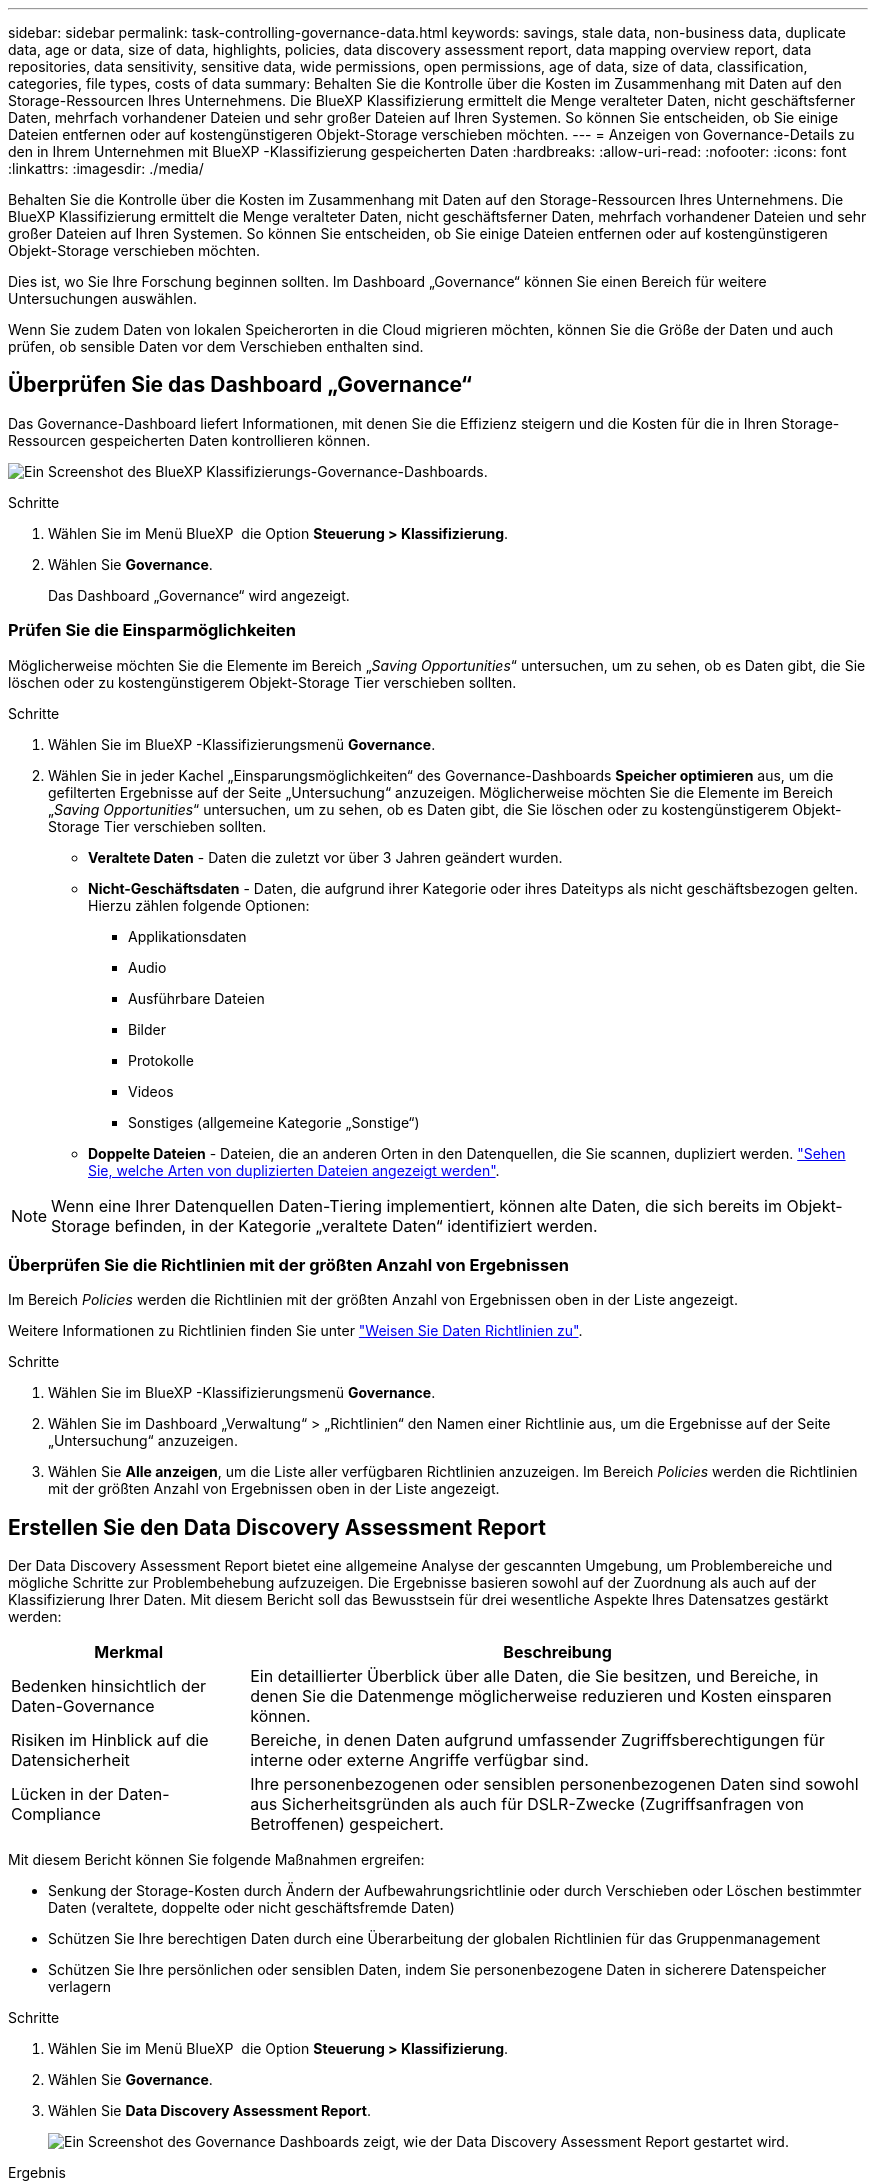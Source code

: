 ---
sidebar: sidebar 
permalink: task-controlling-governance-data.html 
keywords: savings, stale data, non-business data, duplicate data, age or data, size of data, highlights, policies, data discovery assessment report, data mapping overview report, data repositories, data sensitivity, sensitive data, wide permissions, open permissions, age of data, size of data, classification, categories, file types, costs of data 
summary: Behalten Sie die Kontrolle über die Kosten im Zusammenhang mit Daten auf den Storage-Ressourcen Ihres Unternehmens. Die BlueXP Klassifizierung ermittelt die Menge veralteter Daten, nicht geschäftsferner Daten, mehrfach vorhandener Dateien und sehr großer Dateien auf Ihren Systemen. So können Sie entscheiden, ob Sie einige Dateien entfernen oder auf kostengünstigeren Objekt-Storage verschieben möchten. 
---
= Anzeigen von Governance-Details zu den in Ihrem Unternehmen mit BlueXP -Klassifizierung gespeicherten Daten
:hardbreaks:
:allow-uri-read: 
:nofooter: 
:icons: font
:linkattrs: 
:imagesdir: ./media/


[role="lead"]
Behalten Sie die Kontrolle über die Kosten im Zusammenhang mit Daten auf den Storage-Ressourcen Ihres Unternehmens. Die BlueXP Klassifizierung ermittelt die Menge veralteter Daten, nicht geschäftsferner Daten, mehrfach vorhandener Dateien und sehr großer Dateien auf Ihren Systemen. So können Sie entscheiden, ob Sie einige Dateien entfernen oder auf kostengünstigeren Objekt-Storage verschieben möchten.

Dies ist, wo Sie Ihre Forschung beginnen sollten. Im Dashboard „Governance“ können Sie einen Bereich für weitere Untersuchungen auswählen.

Wenn Sie zudem Daten von lokalen Speicherorten in die Cloud migrieren möchten, können Sie die Größe der Daten und auch prüfen, ob sensible Daten vor dem Verschieben enthalten sind.



== Überprüfen Sie das Dashboard „Governance“

Das Governance-Dashboard liefert Informationen, mit denen Sie die Effizienz steigern und die Kosten für die in Ihren Storage-Ressourcen gespeicherten Daten kontrollieren können.

image:screenshot_compliance_governance_dashboard.png["Ein Screenshot des BlueXP Klassifizierungs-Governance-Dashboards."]

.Schritte
. Wählen Sie im Menü BlueXP  die Option *Steuerung > Klassifizierung*.
. Wählen Sie *Governance*.
+
Das Dashboard „Governance“ wird angezeigt.





=== Prüfen Sie die Einsparmöglichkeiten

Möglicherweise möchten Sie die Elemente im Bereich „_Saving Opportunities_“ untersuchen, um zu sehen, ob es Daten gibt, die Sie löschen oder zu kostengünstigerem Objekt-Storage Tier verschieben sollten.

.Schritte
. Wählen Sie im BlueXP -Klassifizierungsmenü *Governance*.
. Wählen Sie in jeder Kachel „Einsparungsmöglichkeiten“ des Governance-Dashboards *Speicher optimieren* aus, um die gefilterten Ergebnisse auf der Seite „Untersuchung“ anzuzeigen. Möglicherweise möchten Sie die Elemente im Bereich „_Saving Opportunities_“ untersuchen, um zu sehen, ob es Daten gibt, die Sie löschen oder zu kostengünstigerem Objekt-Storage Tier verschieben sollten.
+
** *Veraltete Daten* - Daten die zuletzt vor über 3 Jahren geändert wurden.
** *Nicht-Geschäftsdaten* - Daten, die aufgrund ihrer Kategorie oder ihres Dateityps als nicht geschäftsbezogen gelten. Hierzu zählen folgende Optionen:
+
*** Applikationsdaten
*** Audio
*** Ausführbare Dateien
*** Bilder
*** Protokolle
*** Videos
*** Sonstiges (allgemeine Kategorie „Sonstige“)


** *Doppelte Dateien* - Dateien, die an anderen Orten in den Datenquellen, die Sie scannen, dupliziert werden. link:task-investigate-data.html#filter-data-by-duplicates["Sehen Sie, welche Arten von duplizierten Dateien angezeigt werden"].





NOTE: Wenn eine Ihrer Datenquellen Daten-Tiering implementiert, können alte Daten, die sich bereits im Objekt-Storage befinden, in der Kategorie „veraltete Daten“ identifiziert werden.



=== Überprüfen Sie die Richtlinien mit der größten Anzahl von Ergebnissen

Im Bereich _Policies_ werden die Richtlinien mit der größten Anzahl von Ergebnissen oben in der Liste angezeigt.

Weitere Informationen zu Richtlinien finden Sie unter link:task-using-policies.html["Weisen Sie Daten Richtlinien zu"].

.Schritte
. Wählen Sie im BlueXP -Klassifizierungsmenü *Governance*.
. Wählen Sie im Dashboard „Verwaltung“ > „Richtlinien“ den Namen einer Richtlinie aus, um die Ergebnisse auf der Seite „Untersuchung“ anzuzeigen.
. Wählen Sie *Alle anzeigen*, um die Liste aller verfügbaren Richtlinien anzuzeigen. Im Bereich _Policies_ werden die Richtlinien mit der größten Anzahl von Ergebnissen oben in der Liste angezeigt.




== Erstellen Sie den Data Discovery Assessment Report

Der Data Discovery Assessment Report bietet eine allgemeine Analyse der gescannten Umgebung, um Problembereiche und mögliche Schritte zur Problembehebung aufzuzeigen. Die Ergebnisse basieren sowohl auf der Zuordnung als auch auf der Klassifizierung Ihrer Daten. Mit diesem Bericht soll das Bewusstsein für drei wesentliche Aspekte Ihres Datensatzes gestärkt werden:

[cols="25,65"]
|===
| Merkmal | Beschreibung 


| Bedenken hinsichtlich der Daten-Governance | Ein detaillierter Überblick über alle Daten, die Sie besitzen, und Bereiche, in denen Sie die Datenmenge möglicherweise reduzieren und Kosten einsparen können. 


| Risiken im Hinblick auf die Datensicherheit | Bereiche, in denen Daten aufgrund umfassender Zugriffsberechtigungen für interne oder externe Angriffe verfügbar sind. 


| Lücken in der Daten-Compliance | Ihre personenbezogenen oder sensiblen personenbezogenen Daten sind sowohl aus Sicherheitsgründen als auch für DSLR-Zwecke (Zugriffsanfragen von Betroffenen) gespeichert. 
|===
Mit diesem Bericht können Sie folgende Maßnahmen ergreifen:

* Senkung der Storage-Kosten durch Ändern der Aufbewahrungsrichtlinie oder durch Verschieben oder Löschen bestimmter Daten (veraltete, doppelte oder nicht geschäftsfremde Daten)
* Schützen Sie Ihre berechtigen Daten durch eine Überarbeitung der globalen Richtlinien für das Gruppenmanagement
* Schützen Sie Ihre persönlichen oder sensiblen Daten, indem Sie personenbezogene Daten in sicherere Datenspeicher verlagern


.Schritte
. Wählen Sie im Menü BlueXP  die Option *Steuerung > Klassifizierung*.
. Wählen Sie *Governance*.
. Wählen Sie *Data Discovery Assessment Report*.
+
image:screenshot-compliance-report-buttons.png["Ein Screenshot des Governance Dashboards zeigt, wie der Data Discovery Assessment Report gestartet wird."]



.Ergebnis
Die BlueXP Klassifizierung generiert einen PDF-Bericht, den Sie nach Bedarf prüfen und an andere Gruppen senden können.



== Erstellen Sie den Übersichtsbericht zur Datenzuordnung

Der Data Mapping Overview Report bietet einen Überblick über die Daten, die in Ihren Unternehmensdatenquellen gespeichert werden, um Sie bei Entscheidungen über Migration, Backup, Sicherheit und Compliance-Prozesse zu unterstützen. Der Bericht enthält zunächst eine Übersicht, in der alle Arbeitsumgebungen und Datenquellen zusammengefasst sind, und liefert dann eine Analyse für jede Arbeitsumgebung.

Der Bericht enthält die folgenden Informationen:

[cols="25,65"]
|===
| Kategorie | Beschreibung 


| Nutzung Von Kapazitäten | Für alle Arbeitsumgebungen: Listet die Anzahl der Dateien und die genutzte Kapazität für jede Arbeitsumgebung. Für einzelne Arbeitsumgebungen: Listet die Dateien auf, die die größte Kapazität nutzen. 


| Alter der Daten | Bietet drei Diagramme und Diagramme für den Zeitpunkt, an dem Dateien erstellt, zuletzt geändert oder zuletzt aufgerufen wurden. Listet die Anzahl der Dateien und deren verwendete Kapazität auf der Grundlage bestimmter Datumsbereiche auf. 


| Größe von Daten | Führt die Anzahl der Dateien auf, die in bestimmten Größenbereichen in Ihren Arbeitsumgebungen vorhanden sind. 


| Dateitypen | Listet die Gesamtzahl der Dateien und die genutzte Kapazität für jeden Dateityp auf, der in Ihren Arbeitsumgebungen gespeichert ist. 
|===
.Schritte
. Wählen Sie im Menü BlueXP  die Option *Steuerung > Klassifizierung*.
. Wählen Sie *Governance*.
. Wählen Sie *Übersichtsbericht Zur Datenzuordnung* Aus.
+
image:screenshot-compliance-report-buttons.png["Ein Screenshot des Governance Dashboard, in dem gezeigt wird, wie der Datenzuordnungsbericht gestartet wird."]

. Um den Unternehmensnamen anzupassen, der auf der ersten Seite des Berichts angezeigt wird, wählen Sie oben rechts auf der Seite BlueXP -Klassifizierung die Option image:screenshot_gallery_options.gif["Die Schaltfläche Mehr"]. Wählen Sie dann *Firmennamen ändern*. Wenn Sie den Bericht das nächste Mal erstellen, wird er den neuen Namen enthalten.


.Ergebnis
Die BlueXP Klassifizierung generiert einen PDF-Bericht, den Sie nach Bedarf prüfen und an andere Gruppen senden können.

Wenn der Bericht größer als 1 MB ist, wird die PDF-Datei auf der BlueXP Klassifizierungsinstanz beibehalten, und Sie werden eine Popup-Meldung über den genauen Speicherort sehen. Wenn die BlueXP Klassifizierung auf einer lokalen Linux-Maschine oder auf einer Linux-Maschine in der Cloud installiert ist, können Sie direkt zur PDF-Datei navigieren. Wenn die BlueXP Klassifizierung in der Cloud implementiert wird, müssen Sie SSH zur BlueXP Klassifizierungsinstanz verwenden, um die .pdf-Datei herunterzuladen. link:task-audit-data-sense-actions.html#access-the-log-files["Informationen zum Zugriff auf Daten auf der Klassifikationsinstanz finden Sie unter"^].



=== Prüfen Sie die wichtigsten Daten-Repositorys nach Datensensibilität

Im Bereich _Top Data Repositories by Sensitivity Level_ werden die vier wichtigsten Daten-Repositorys (Arbeitsumgebungen und Datenquellen) aufgeführt, die die sensibelsten Elemente enthalten. Das Balkendiagramm für jede Arbeitsumgebung ist in folgende Kategorien unterteilt:

* Nicht-sensible Daten
* Persönliche Daten
* Sensible personenbezogene Daten


.Schritte
. Um die Gesamtanzahl der Elemente in jeder Kategorie anzuzeigen, setzen Sie den Cursor über die einzelnen Bereiche der Leiste.
. Um die Ergebnisse zu filtern, die auf der Untersuchungsseite angezeigt werden, wählen Sie die einzelnen Bereiche der Leiste aus, und untersuchen Sie die Ergebnisse weiter.




=== Überprüfung sensibler Daten und breiter Berechtigungen

Der Bereich „_sensible Daten“ und „ Wide Permissions_“ zeigt den Prozentsatz der Dateien an, die sensible Daten enthalten und über umfassende Berechtigungen verfügen. Das Diagramm zeigt die folgenden Berechtigungstypen:

* Von den restriktiven Genehmigungen zu den freizügigsten Beschränkungen auf dem horizontalen Axix.
* Von den empfindlichsten Daten bis zu den sensibelsten Daten auf der vertikalen Achse.


.Schritte
. Um die Gesamtanzahl der Dateien in jeder Kategorie anzuzeigen, setzen Sie den Cursor über jedes Feld.
. Um die Ergebnisse zu filtern, die auf der Untersuchungsseite angezeigt werden, wählen Sie ein Feld aus, und untersuchen Sie es weiter.




=== Überprüfen Sie die Daten, die nach Typen offener Berechtigungen aufgelistet sind

Der Bereich „_Open Permissions_“ zeigt den Prozentsatz für jeden Berechtigungstyp an, der für alle Dateien vorhanden ist, die gescannt werden. Das Diagramm zeigt die folgenden Berechtigungstypen:

* Keine Offenen Berechtigungen
* Steht Unternehmen offen
* Öffentlich zugänglich
* Unbekannter Zugriff


.Schritte
. Um die Gesamtanzahl der Dateien in jeder Kategorie anzuzeigen, setzen Sie den Cursor über jedes Feld.
. Um die Ergebnisse zu filtern, die auf der Untersuchungsseite angezeigt werden, wählen Sie ein Feld aus, und untersuchen Sie es weiter.




=== Überprüfen Sie das Alter und die Größe der Daten

Vielleicht sollten Sie die Elemente in den Diagrammen _Alter_ und _Größe_ untersuchen, um zu sehen, ob es Daten gibt, die Sie löschen oder auf kostengünstigeren Objektspeicher verschieben sollten.

.Schritte
. Um Details über das Alter der Daten anzuzeigen, bewegen Sie den Cursor im Diagramm über einen Punkt.
. Um nach einem Alter oder Größenbereich zu filtern, wählen Sie dieses Alter oder diese Größe aus.
+
** *Alter der Daten Graph* - kategorisiert Daten basierend auf dem Zeitpunkt der Erstellung, dem letzten Zugriff oder der letzten Änderung.
** *Größe des Datengraphen* - kategorisiert Daten basierend auf der Größe.





NOTE: Wenn eine Ihrer Datenquellen Daten-Tiering implementiert, können im Diagramm „_Age of Data“ alte Daten, die sich bereits im Objektspeicher befinden, identifiziert werden.



=== Prüfen Sie die am häufigsten identifizierten Datenklassifizierungen in Ihren Daten

Der Bereich _Classification_ enthält eine Liste der am häufigsten identifizierten link:task-controlling-private-data.html#view-files-by-categories["Kategorien"^] Und link:task-controlling-private-data.html#view-files-by-file-types["Dateitypen"^] In den gescannten Daten.

Kategorien können Ihnen dabei helfen zu verstehen, was mit Ihren Daten passiert, indem Sie die Arten von Informationen anzeigen, die Sie haben. Beispielsweise kann eine Kategorie wie „Bewerbungen“ oder „Mitarbeiterverträge“ sensible Daten enthalten. Wenn Sie sich die Ergebnisse genauer anschauen, stellen Sie möglicherweise fest, dass Mitarbeiterverträge an einem nicht sicheren Ort gespeichert sind. Sie können das Problem dann beheben.

Siehe link:task-controlling-private-data.html#view-files-by-categories["Anzeigen von Dateien nach Kategorien"^] Finden Sie weitere Informationen.

.Schritte
. Klicken Sie im BlueXP-Menü auf *Governance > Klassifizierung*.
. Klicken Sie auf *Governance* und dann auf die Schaltfläche *Data Discovery Assessment Report*.


.Ergebnis
Die BlueXP Klassifizierung generiert einen PDF-Bericht, den Sie nach Bedarf prüfen und an andere Gruppen senden können.
